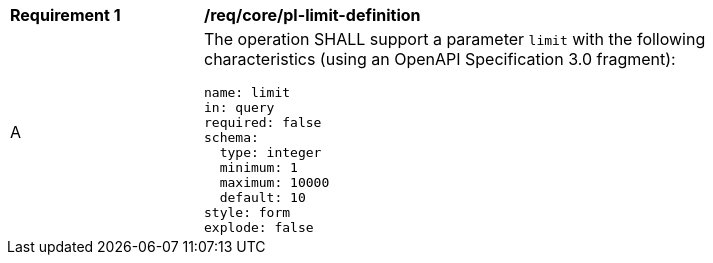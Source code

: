 [[req_core_pl-limit-definition]]
[width="90%",cols="2,6a"]
|===
^|*Requirement {counter:req-id}* |*/req/core/pl-limit-definition*
^|A |The operation SHALL support a parameter `limit` with the following characteristics (using an OpenAPI Specification 3.0 fragment):

[source,YAML]
----
name: limit
in: query
required: false
schema:
  type: integer
  minimum: 1
  maximum: 10000
  default: 10
style: form
explode: false
----
|===
